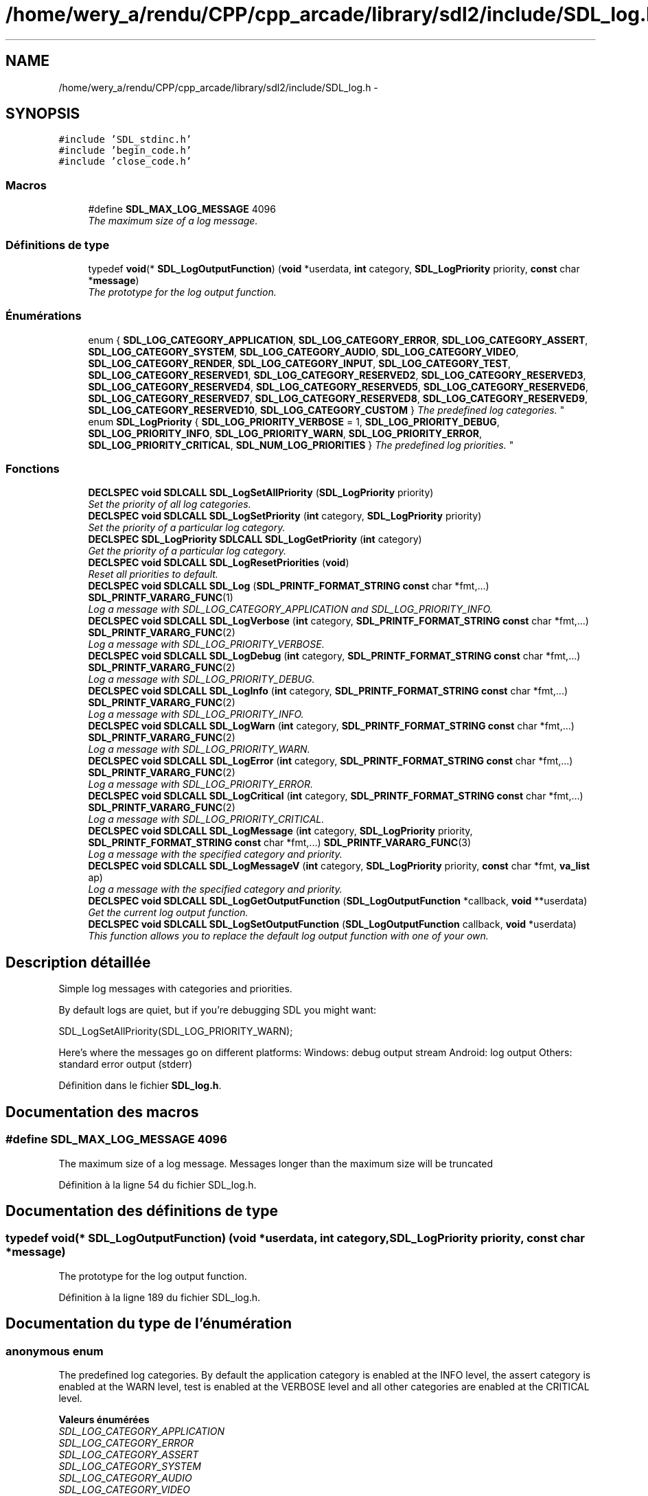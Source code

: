 .TH "/home/wery_a/rendu/CPP/cpp_arcade/library/sdl2/include/SDL_log.h" 3 "Mercredi 30 Mars 2016" "Version 1" "Arcade" \" -*- nroff -*-
.ad l
.nh
.SH NAME
/home/wery_a/rendu/CPP/cpp_arcade/library/sdl2/include/SDL_log.h \- 
.SH SYNOPSIS
.br
.PP
\fC#include 'SDL_stdinc\&.h'\fP
.br
\fC#include 'begin_code\&.h'\fP
.br
\fC#include 'close_code\&.h'\fP
.br

.SS "Macros"

.in +1c
.ti -1c
.RI "#define \fBSDL_MAX_LOG_MESSAGE\fP   4096"
.br
.RI "\fIThe maximum size of a log message\&. \fP"
.in -1c
.SS "Définitions de type"

.in +1c
.ti -1c
.RI "typedef \fBvoid\fP(* \fBSDL_LogOutputFunction\fP) (\fBvoid\fP *userdata, \fBint\fP category, \fBSDL_LogPriority\fP priority, \fBconst\fP char *\fBmessage\fP)"
.br
.RI "\fIThe prototype for the log output function\&. \fP"
.in -1c
.SS "Énumérations"

.in +1c
.ti -1c
.RI "enum { \fBSDL_LOG_CATEGORY_APPLICATION\fP, \fBSDL_LOG_CATEGORY_ERROR\fP, \fBSDL_LOG_CATEGORY_ASSERT\fP, \fBSDL_LOG_CATEGORY_SYSTEM\fP, \fBSDL_LOG_CATEGORY_AUDIO\fP, \fBSDL_LOG_CATEGORY_VIDEO\fP, \fBSDL_LOG_CATEGORY_RENDER\fP, \fBSDL_LOG_CATEGORY_INPUT\fP, \fBSDL_LOG_CATEGORY_TEST\fP, \fBSDL_LOG_CATEGORY_RESERVED1\fP, \fBSDL_LOG_CATEGORY_RESERVED2\fP, \fBSDL_LOG_CATEGORY_RESERVED3\fP, \fBSDL_LOG_CATEGORY_RESERVED4\fP, \fBSDL_LOG_CATEGORY_RESERVED5\fP, \fBSDL_LOG_CATEGORY_RESERVED6\fP, \fBSDL_LOG_CATEGORY_RESERVED7\fP, \fBSDL_LOG_CATEGORY_RESERVED8\fP, \fBSDL_LOG_CATEGORY_RESERVED9\fP, \fBSDL_LOG_CATEGORY_RESERVED10\fP, \fBSDL_LOG_CATEGORY_CUSTOM\fP }
.RI "\fIThe predefined log categories\&. \fP""
.br
.ti -1c
.RI "enum \fBSDL_LogPriority\fP { \fBSDL_LOG_PRIORITY_VERBOSE\fP = 1, \fBSDL_LOG_PRIORITY_DEBUG\fP, \fBSDL_LOG_PRIORITY_INFO\fP, \fBSDL_LOG_PRIORITY_WARN\fP, \fBSDL_LOG_PRIORITY_ERROR\fP, \fBSDL_LOG_PRIORITY_CRITICAL\fP, \fBSDL_NUM_LOG_PRIORITIES\fP }
.RI "\fIThe predefined log priorities\&. \fP""
.br
.in -1c
.SS "Fonctions"

.in +1c
.ti -1c
.RI "\fBDECLSPEC\fP \fBvoid\fP \fBSDLCALL\fP \fBSDL_LogSetAllPriority\fP (\fBSDL_LogPriority\fP priority)"
.br
.RI "\fISet the priority of all log categories\&. \fP"
.ti -1c
.RI "\fBDECLSPEC\fP \fBvoid\fP \fBSDLCALL\fP \fBSDL_LogSetPriority\fP (\fBint\fP category, \fBSDL_LogPriority\fP priority)"
.br
.RI "\fISet the priority of a particular log category\&. \fP"
.ti -1c
.RI "\fBDECLSPEC\fP \fBSDL_LogPriority\fP \fBSDLCALL\fP \fBSDL_LogGetPriority\fP (\fBint\fP category)"
.br
.RI "\fIGet the priority of a particular log category\&. \fP"
.ti -1c
.RI "\fBDECLSPEC\fP \fBvoid\fP \fBSDLCALL\fP \fBSDL_LogResetPriorities\fP (\fBvoid\fP)"
.br
.RI "\fIReset all priorities to default\&. \fP"
.ti -1c
.RI "\fBDECLSPEC\fP \fBvoid\fP \fBSDLCALL\fP \fBSDL_Log\fP (\fBSDL_PRINTF_FORMAT_STRING\fP \fBconst\fP char *fmt,\&.\&.\&.) \fBSDL_PRINTF_VARARG_FUNC\fP(1)"
.br
.RI "\fILog a message with SDL_LOG_CATEGORY_APPLICATION and SDL_LOG_PRIORITY_INFO\&. \fP"
.ti -1c
.RI "\fBDECLSPEC\fP \fBvoid\fP \fBSDLCALL\fP \fBSDL_LogVerbose\fP (\fBint\fP category, \fBSDL_PRINTF_FORMAT_STRING\fP \fBconst\fP char *fmt,\&.\&.\&.) \fBSDL_PRINTF_VARARG_FUNC\fP(2)"
.br
.RI "\fILog a message with SDL_LOG_PRIORITY_VERBOSE\&. \fP"
.ti -1c
.RI "\fBDECLSPEC\fP \fBvoid\fP \fBSDLCALL\fP \fBSDL_LogDebug\fP (\fBint\fP category, \fBSDL_PRINTF_FORMAT_STRING\fP \fBconst\fP char *fmt,\&.\&.\&.) \fBSDL_PRINTF_VARARG_FUNC\fP(2)"
.br
.RI "\fILog a message with SDL_LOG_PRIORITY_DEBUG\&. \fP"
.ti -1c
.RI "\fBDECLSPEC\fP \fBvoid\fP \fBSDLCALL\fP \fBSDL_LogInfo\fP (\fBint\fP category, \fBSDL_PRINTF_FORMAT_STRING\fP \fBconst\fP char *fmt,\&.\&.\&.) \fBSDL_PRINTF_VARARG_FUNC\fP(2)"
.br
.RI "\fILog a message with SDL_LOG_PRIORITY_INFO\&. \fP"
.ti -1c
.RI "\fBDECLSPEC\fP \fBvoid\fP \fBSDLCALL\fP \fBSDL_LogWarn\fP (\fBint\fP category, \fBSDL_PRINTF_FORMAT_STRING\fP \fBconst\fP char *fmt,\&.\&.\&.) \fBSDL_PRINTF_VARARG_FUNC\fP(2)"
.br
.RI "\fILog a message with SDL_LOG_PRIORITY_WARN\&. \fP"
.ti -1c
.RI "\fBDECLSPEC\fP \fBvoid\fP \fBSDLCALL\fP \fBSDL_LogError\fP (\fBint\fP category, \fBSDL_PRINTF_FORMAT_STRING\fP \fBconst\fP char *fmt,\&.\&.\&.) \fBSDL_PRINTF_VARARG_FUNC\fP(2)"
.br
.RI "\fILog a message with SDL_LOG_PRIORITY_ERROR\&. \fP"
.ti -1c
.RI "\fBDECLSPEC\fP \fBvoid\fP \fBSDLCALL\fP \fBSDL_LogCritical\fP (\fBint\fP category, \fBSDL_PRINTF_FORMAT_STRING\fP \fBconst\fP char *fmt,\&.\&.\&.) \fBSDL_PRINTF_VARARG_FUNC\fP(2)"
.br
.RI "\fILog a message with SDL_LOG_PRIORITY_CRITICAL\&. \fP"
.ti -1c
.RI "\fBDECLSPEC\fP \fBvoid\fP \fBSDLCALL\fP \fBSDL_LogMessage\fP (\fBint\fP category, \fBSDL_LogPriority\fP priority, \fBSDL_PRINTF_FORMAT_STRING\fP \fBconst\fP char *fmt,\&.\&.\&.) \fBSDL_PRINTF_VARARG_FUNC\fP(3)"
.br
.RI "\fILog a message with the specified category and priority\&. \fP"
.ti -1c
.RI "\fBDECLSPEC\fP \fBvoid\fP \fBSDLCALL\fP \fBSDL_LogMessageV\fP (\fBint\fP category, \fBSDL_LogPriority\fP priority, \fBconst\fP char *fmt, \fBva_list\fP ap)"
.br
.RI "\fILog a message with the specified category and priority\&. \fP"
.ti -1c
.RI "\fBDECLSPEC\fP \fBvoid\fP \fBSDLCALL\fP \fBSDL_LogGetOutputFunction\fP (\fBSDL_LogOutputFunction\fP *callback, \fBvoid\fP **userdata)"
.br
.RI "\fIGet the current log output function\&. \fP"
.ti -1c
.RI "\fBDECLSPEC\fP \fBvoid\fP \fBSDLCALL\fP \fBSDL_LogSetOutputFunction\fP (\fBSDL_LogOutputFunction\fP callback, \fBvoid\fP *userdata)"
.br
.RI "\fIThis function allows you to replace the default log output function with one of your own\&. \fP"
.in -1c
.SH "Description détaillée"
.PP 
Simple log messages with categories and priorities\&.
.PP
By default logs are quiet, but if you're debugging SDL you might want: 
.PP
.nf
SDL_LogSetAllPriority(SDL_LOG_PRIORITY_WARN);

.fi
.PP
.PP
Here's where the messages go on different platforms: Windows: debug output stream Android: log output Others: standard error output (stderr) 
.PP
Définition dans le fichier \fBSDL_log\&.h\fP\&.
.SH "Documentation des macros"
.PP 
.SS "#define SDL_MAX_LOG_MESSAGE   4096"

.PP
The maximum size of a log message\&. Messages longer than the maximum size will be truncated 
.PP
Définition à la ligne 54 du fichier SDL_log\&.h\&.
.SH "Documentation des définitions de type"
.PP 
.SS "typedef \fBvoid\fP(* SDL_LogOutputFunction) (\fBvoid\fP *userdata, \fBint\fP category, \fBSDL_LogPriority\fP priority, \fBconst\fP char *\fBmessage\fP)"

.PP
The prototype for the log output function\&. 
.PP
Définition à la ligne 189 du fichier SDL_log\&.h\&.
.SH "Documentation du type de l'énumération"
.PP 
.SS "anonymous enum"

.PP
The predefined log categories\&. By default the application category is enabled at the INFO level, the assert category is enabled at the WARN level, test is enabled at the VERBOSE level and all other categories are enabled at the CRITICAL level\&. 
.PP
\fBValeurs énumérées\fP
.in +1c
.TP
\fB\fISDL_LOG_CATEGORY_APPLICATION \fP\fP
.TP
\fB\fISDL_LOG_CATEGORY_ERROR \fP\fP
.TP
\fB\fISDL_LOG_CATEGORY_ASSERT \fP\fP
.TP
\fB\fISDL_LOG_CATEGORY_SYSTEM \fP\fP
.TP
\fB\fISDL_LOG_CATEGORY_AUDIO \fP\fP
.TP
\fB\fISDL_LOG_CATEGORY_VIDEO \fP\fP
.TP
\fB\fISDL_LOG_CATEGORY_RENDER \fP\fP
.TP
\fB\fISDL_LOG_CATEGORY_INPUT \fP\fP
.TP
\fB\fISDL_LOG_CATEGORY_TEST \fP\fP
.TP
\fB\fISDL_LOG_CATEGORY_RESERVED1 \fP\fP
.TP
\fB\fISDL_LOG_CATEGORY_RESERVED2 \fP\fP
.TP
\fB\fISDL_LOG_CATEGORY_RESERVED3 \fP\fP
.TP
\fB\fISDL_LOG_CATEGORY_RESERVED4 \fP\fP
.TP
\fB\fISDL_LOG_CATEGORY_RESERVED5 \fP\fP
.TP
\fB\fISDL_LOG_CATEGORY_RESERVED6 \fP\fP
.TP
\fB\fISDL_LOG_CATEGORY_RESERVED7 \fP\fP
.TP
\fB\fISDL_LOG_CATEGORY_RESERVED8 \fP\fP
.TP
\fB\fISDL_LOG_CATEGORY_RESERVED9 \fP\fP
.TP
\fB\fISDL_LOG_CATEGORY_RESERVED10 \fP\fP
.TP
\fB\fISDL_LOG_CATEGORY_CUSTOM \fP\fP
.PP
Définition à la ligne 64 du fichier SDL_log\&.h\&.
.SS "enum \fBSDL_LogPriority\fP"

.PP
The predefined log priorities\&. 
.PP
\fBValeurs énumérées\fP
.in +1c
.TP
\fB\fISDL_LOG_PRIORITY_VERBOSE \fP\fP
.TP
\fB\fISDL_LOG_PRIORITY_DEBUG \fP\fP
.TP
\fB\fISDL_LOG_PRIORITY_INFO \fP\fP
.TP
\fB\fISDL_LOG_PRIORITY_WARN \fP\fP
.TP
\fB\fISDL_LOG_PRIORITY_ERROR \fP\fP
.TP
\fB\fISDL_LOG_PRIORITY_CRITICAL \fP\fP
.TP
\fB\fISDL_NUM_LOG_PRIORITIES \fP\fP
.PP
Définition à la ligne 102 du fichier SDL_log\&.h\&.
.SH "Documentation des fonctions"
.PP 
.SS "\fBDECLSPEC\fP \fBvoid\fP \fBSDLCALL\fP SDL_Log (\fBSDL_PRINTF_FORMAT_STRING\fP \fBconst\fP char * fmt,  \&.\&.\&.)"

.PP
Log a message with SDL_LOG_CATEGORY_APPLICATION and SDL_LOG_PRIORITY_INFO\&. 
.SS "\fBDECLSPEC\fP \fBvoid\fP \fBSDLCALL\fP SDL_LogCritical (\fBint\fP category, \fBSDL_PRINTF_FORMAT_STRING\fP \fBconst\fP char * fmt,  \&.\&.\&.)"

.PP
Log a message with SDL_LOG_PRIORITY_CRITICAL\&. 
.SS "\fBDECLSPEC\fP \fBvoid\fP \fBSDLCALL\fP SDL_LogDebug (\fBint\fP category, \fBSDL_PRINTF_FORMAT_STRING\fP \fBconst\fP char * fmt,  \&.\&.\&.)"

.PP
Log a message with SDL_LOG_PRIORITY_DEBUG\&. 
.SS "\fBDECLSPEC\fP \fBvoid\fP \fBSDLCALL\fP SDL_LogError (\fBint\fP category, \fBSDL_PRINTF_FORMAT_STRING\fP \fBconst\fP char * fmt,  \&.\&.\&.)"

.PP
Log a message with SDL_LOG_PRIORITY_ERROR\&. 
.SS "\fBDECLSPEC\fP \fBvoid\fP \fBSDLCALL\fP SDL_LogGetOutputFunction (\fBSDL_LogOutputFunction\fP * callback, \fBvoid\fP ** userdata)"

.PP
Get the current log output function\&. 
.SS "\fBDECLSPEC\fP \fBSDL_LogPriority\fP \fBSDLCALL\fP SDL_LogGetPriority (\fBint\fP category)"

.PP
Get the priority of a particular log category\&. 
.SS "\fBDECLSPEC\fP \fBvoid\fP \fBSDLCALL\fP SDL_LogInfo (\fBint\fP category, \fBSDL_PRINTF_FORMAT_STRING\fP \fBconst\fP char * fmt,  \&.\&.\&.)"

.PP
Log a message with SDL_LOG_PRIORITY_INFO\&. 
.SS "\fBDECLSPEC\fP \fBvoid\fP \fBSDLCALL\fP SDL_LogMessage (\fBint\fP category, \fBSDL_LogPriority\fP priority, \fBSDL_PRINTF_FORMAT_STRING\fP \fBconst\fP char * fmt,  \&.\&.\&.)"

.PP
Log a message with the specified category and priority\&. 
.SS "\fBDECLSPEC\fP \fBvoid\fP \fBSDLCALL\fP SDL_LogMessageV (\fBint\fP category, \fBSDL_LogPriority\fP priority, \fBconst\fP char * fmt, \fBva_list\fP ap)"

.PP
Log a message with the specified category and priority\&. 
.SS "\fBDECLSPEC\fP \fBvoid\fP \fBSDLCALL\fP SDL_LogResetPriorities (\fBvoid\fP)"

.PP
Reset all priorities to default\&. 
.PP
\fBNote:\fP
.RS 4
This is called in \fBSDL_Quit()\fP\&. 
.RE
.PP

.SS "\fBDECLSPEC\fP \fBvoid\fP \fBSDLCALL\fP SDL_LogSetAllPriority (\fBSDL_LogPriority\fP priority)"

.PP
Set the priority of all log categories\&. 
.SS "\fBDECLSPEC\fP \fBvoid\fP \fBSDLCALL\fP SDL_LogSetOutputFunction (\fBSDL_LogOutputFunction\fP callback, \fBvoid\fP * userdata)"

.PP
This function allows you to replace the default log output function with one of your own\&. 
.SS "\fBDECLSPEC\fP \fBvoid\fP \fBSDLCALL\fP SDL_LogSetPriority (\fBint\fP category, \fBSDL_LogPriority\fP priority)"

.PP
Set the priority of a particular log category\&. 
.SS "\fBDECLSPEC\fP \fBvoid\fP \fBSDLCALL\fP SDL_LogVerbose (\fBint\fP category, \fBSDL_PRINTF_FORMAT_STRING\fP \fBconst\fP char * fmt,  \&.\&.\&.)"

.PP
Log a message with SDL_LOG_PRIORITY_VERBOSE\&. 
.SS "\fBDECLSPEC\fP \fBvoid\fP \fBSDLCALL\fP SDL_LogWarn (\fBint\fP category, \fBSDL_PRINTF_FORMAT_STRING\fP \fBconst\fP char * fmt,  \&.\&.\&.)"

.PP
Log a message with SDL_LOG_PRIORITY_WARN\&. 
.SH "Auteur"
.PP 
Généré automatiquement par Doxygen pour Arcade à partir du code source\&.
